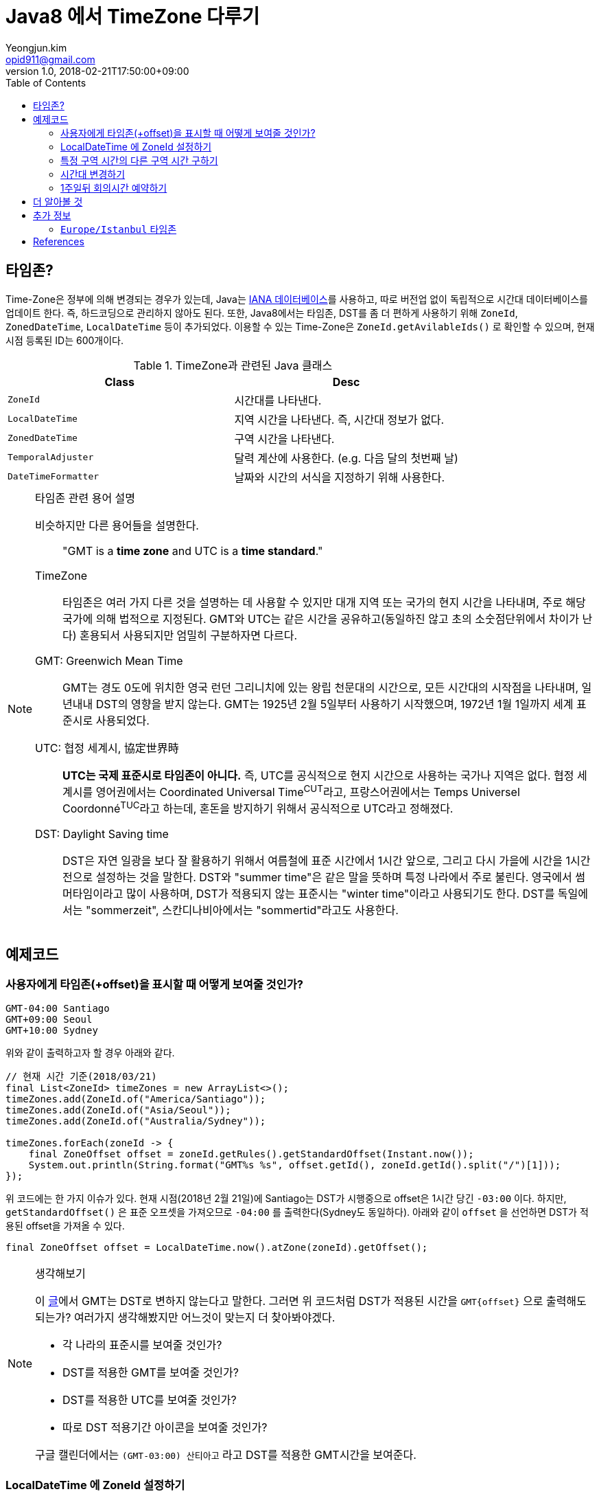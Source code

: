 = Java8 에서 TimeZone 다루기
Yeongjun.kim <opid911@gmail.com>
v1.0
:revdate: 2018-02-21T17:50:00+09:00
:toc:

== 타임존?

Time-Zone은 정부에 의해 변경되는 경우가 있는데, Java는 https://www.iana.org/time-zones:[IANA 데이터베이스]를 사용하고, 따로 버전업 없이
독립적으로 시간대 데이터베이스를 업데이트 한다. 즉, 하드코딩으로 관리하지 않아도 된다. 또한, Java8에서는 타임존, DST를 좀 더 편하게 사용하기 위해
`ZoneId`, `ZonedDateTime`, `LocalDateTime` 등이 추가되었다. 이용할 수 있는 Time-Zone은 `ZoneId.getAvilableIds()` 로 확인할 수 있으며,
현재 시점 등록된 ID는 600개이다.

.TimeZone과 관련된 Java 클래스
|===
| Class |Desc

| `ZoneId`            
| 시간대를 나타낸다.

| `LocalDateTime`     
| 지역 시간을 나타낸다. 즉, 시간대 정보가 없다.

| `ZonedDateTime`     
| 구역 시간을 나타낸다.

| `TemporalAdjuster`  
| 달력 계산에 사용한다. (e.g. 다음 달의 첫번째 날)

| `DateTimeFormatter` 
| 날짜와 시간의 서식을 지정하기 위해 사용한다.
|===

[NOTE]
.타임존 관련 용어 설명
====
비슷하지만 다른 용어들을 설명한다.

____
"GMT is a **time zone** and UTC is a **time standard**."
____

TimeZone::
타임존은 여러 가지 다른 것을 설명하는 데 사용할 수 있지만 대개 지역 또는 국가의 현지 시간을 나타내며, 주로 해당 국가에
의해 법적으로 지정된다. GMT와 UTC는 같은 시간을 공유하고(동일하진 않고 초의 소숫점단위에서 차이가 난다) 혼용되서 사용되지만
엄밀히 구분하자면 다르다.

GMT: Greenwich Mean Time::
GMT는 경도 0도에 위치한 영국 런던 그리니치에 있는 왕립 천문대의 시간으로, 모든 시간대의 시작점을 나타내며, 
일년내내 DST의 영향을 받지 않는다. GMT는 1925년 2월 5일부터 사용하기 시작했으며, 1972년 1월 1일까지 
세계 표준시로 사용되었다.

UTC: 협정 세계시, 協定世界時::
**UTC는 국제 표준시로 타임존이 아니다.** 즉, UTC를 공식적으로 현지 시간으로 사용하는 국가나 지역은 없다. 
협정 세계시를 영어권에서는 Coordinated Universal Time^CUT^라고, 프랑스어권에서는 
Temps Universel Coordonné^TUC^라고 하는데, 혼돈을 방지하기 위해서 공식적으로 UTC라고 정해졌다.

DST: Daylight Saving time::
DST은 자연 일광을 보다 잘 활용하기 위해서 여름철에 표준 시간에서 1시간 앞으로, 그리고 다시 가을에 시간을 1시간 전으로 설정하는
것을 말한다. DST와 "summer time"은 같은 말을 뜻하며 특정 나라에서 주로 불린다. 영국에서 썸머타임이라고 많이 사용하며, DST가 적용되지 않는 표준시는
"winter time"이라고 사용되기도 한다. DST를 독일에서는 "sommerzeit", 스칸디나비아에서는 "sommertid"라고도 사용한다.
====

== 예제코드

=== 사용자에게 타임존(+offset)을 표시할 때 어떻게 보여줄 것인가?

[source]
----
GMT-04:00 Santiago
GMT+09:00 Seoul
GMT+10:00 Sydney
----

위와 같이 출력하고자 할 경우 아래와 같다.

[source, java]
----
// 현재 시간 기준(2018/03/21)
final List<ZoneId> timeZones = new ArrayList<>();
timeZones.add(ZoneId.of("America/Santiago"));
timeZones.add(ZoneId.of("Asia/Seoul"));
timeZones.add(ZoneId.of("Australia/Sydney"));

timeZones.forEach(zoneId -> {
    final ZoneOffset offset = zoneId.getRules().getStandardOffset(Instant.now());
    System.out.println(String.format("GMT%s %s", offset.getId(), zoneId.getId().split("/")[1]));
});
----

위 코드에는 한 가지 이슈가 있다. 현재 시점(2018년 2월 21일)에 Santiago는 DST가 시행중으로 offset은 1시간 당긴 `-03:00` 이다. 하지만, `getStandardOffset()` 은 표준 오프셋을 가져오므로 `-04:00` 를 출력한다(Sydney도 동일하다). 아래와 같이 `offset` 을 선언하면 DST가 적용된 offset을 가져올 수 있다.

[source, java]
----
final ZoneOffset offset = LocalDateTime.now().atZone(zoneId).getOffset();
----

[NOTE]
.생각해보기
====
이 https://www.timeanddate.com/time/gmt-utc-time.html[글]에서 GMT는 DST로 변하지 않는다고 말한다. 그러면 위 코드처럼 DST가 적용된 시간을 `GMT{offset}` 으로 출력해도 되는가? 여러가지 생각해봤지만 어느것이 맞는지 더 찾아봐야겠다.

* 각 나라의 표준시를 보여줄 것인가?
* DST를 적용한 GMT를 보여줄 것인가?
* DST를 적용한 UTC를 보여줄 것인가?
* 따로 DST 적용기간 아이콘을 보여줄 것인가?

구글 캘린더에서는 `(GMT-03:00) 산티아고` 라고 DST를 적용한 GMT시간을 보여준다.
====

=== LocalDateTime 에 ZoneId 설정하기

특정 지역 시간(localDateTime)에 Zone-ID를 추가하려면 아래와 같다.

[source]
----
localDateTime.atZone(ZoneId zoneId);
ZonedDateTime.of(LocalDateTime localDateTime, ZoneId zoneId);
----

[source, java]
.Example
----
final LocalDateTime localDateTime = LocalDateTime.of(2017, Month.OCTOBER, 18, 9, 0);
final ZonedDateTime zonedDateTime1 = localDateTime.atZone(ZoneId.of("UTC"));
final ZonedDateTime zonedDateTime2 = ZonedDateTime.of(localDateTime, ZoneId.of("Asia/Seoul"));
System.out.println(zonedDateTime1);
System.out.println(zonedDateTime2);
----

[source]
.Output
----
2017-10-18T09:00Z[UTC]
2017-10-18T09:00+09:00[Asia/Seoul]
----

**참고**

아래 코드와 같은 실수는 하지말자. `atZone()` 은 Zone 정보만 추가할뿐 시간을 변경하지 않는다. 그러므로 `localDateTime1` 과 `localDateTime2` 는 동일하다.

```java
final LocalDateTime localDateTime1 = localDateTime.atZone(seoul).toLocalDateTime();
final LocalDateTime localDateTime2 = localDateTime.atZone(utc).toLocalDateTime();
```

=== 특정 구역 시간의 다른 구역 시간 구하기

예를 들어, 로스앤젤레스 시간으로 오전 9시가 서울 시간으로 몇시일지 확인하려고 하려고 한다. 아래와 같이 `withZoneSameInstant(ZoneId)` 를 사용하여 시간을 구할 수 있다.

```java
final LocalDateTime localDateTime = LocalDateTime.of(2017, Month.OCTOBER, 18, 9, 0);
final ZonedDateTime losAngeles = localDateTime.atZone(ZoneId.of("America/Los_Angeles"));
final ZonedDateTime seoul = losAngeles.withZoneSameInstant(ZoneId.of("Asia/Seoul"));
System.out.println(seoul.toLocalDateTime());
```

=== 시간대 변경하기

시간대(`ZoneId`)만 변경하고자할 땐, `withZoneSameLocal(ZoneId)` 를 사용한다. 즉, 아래 코드에서 _Los_Angeles_ 와 _seoul_ 의 `localDateTime` 은 같다.

[source,java]
----
final LocalDateTime localDateTime = LocalDateTime.of(2017, Month.OCTOBER, 18, 9, 0);
final ZonedDateTime losAngeles = localDateTime.atZone(ZoneId.of("America/Los_Angeles"));
final ZonedDateTime seoul = losAngeles.withZoneSameLocal(ZoneId.of("Asia/Seoul"));
System.out.println(losAngeles);
System.out.println(seoul);
----

[source]
----
2017-10-18T09:00-07:00[America/Los_Angeles]
2017-10-18T09:00+09:00[Asia/Seoul]
----

=== 1주일뒤 회의시간 예약하기

예를 들어, Santiago에서 2018년 5월 10일 10시 기준으로 7주일 이후에 회의를 잡으려고 한다. 이 경우에는 `Period.ofDays(int)` 을 사용한다.

[source, java]
----
// santiago 2018/05/13 00:00:00 이후로 DST 적용
final ZonedDateTime now = ZonedDateTime.of(2018, 5, 10, 10, 0, 0, 0, ZoneId.of("America/Santiago"));
final ZonedDateTime nextMeeting = now.plus(Period.ofDays(7));

System.out.println(now);
System.out.println(nextMeeting);
----

[source]
----
2018-05-10T10:00-03:00[America/Santiago]
2018-05-17T10:00-04:00[America/Santiago]
----

만약 `Duration` 을 사용했다면 Santiago의 DST가 적용되지 잘못된 시간에 회의를 예약하게 된다.

[source, java]
----
final ZonedDateTime nextMeeting = now.plus(Duration.ofDays(7));
System.out.println(nextMeeting);
----

[source]
----
2018-05-17T09:00-04:00[America/Santiago]
----

== 더 알아볼 것

- 왜 타임존 업데이트가 되지 않았는가?
- java 타임존을 업데이트 하는 방법 - oracle jdk, openjdk

== 추가 정보

=== `Europe/Istanbul` 타임존

* 터키는 타임존을 사용하지 않는다.
** 사용중인 타임존: https://www.timeanddate.com/time/zone/turkey/istanbul
** 사용하지 않는 타임존: https://www.timeanddate.com/time/zone/turkey
* `Europe/Istanbul` 사용함
* `ZoneId.of("Turkey")` 은 Deprecated. https://en.wikipedia.org/wiki/List_of_tz_database_time_zones[wiki]
* Tzdata 버전은 tzdata2016g이 반영되야함. https://www.oracle.com/technetwork/java/javase/tzdata-versions-138805.html[오라클 문서]
* https://stackoverflow.com/questions/40400793/java-timezone-in-turkey-rejected-daylight-saving


== References

++++
<details><summary>참고 링크</summary>
++++

* https://www.timeanddate.com/time/time-zones.html[What is a Time Zone?]
* https://www.timeanddate.com/time/utc-abbreviation.html[Why is it Called UTC - not CUT?]
* https://www.timeanddate.com/time/dst/[Daylight Saving Time - DST - Summer Time]
* https://www.timeanddate.com/time/dst/summer-time.html[Summer Time Is Daylight Saving Time]
* https://www.timeanddate.com/time/gmt-utc-time.html[The Difference Between GMT and UTC]
* https://ko.wikipedia.org/wiki/시간대[위키피디아 - 시간대]
* https://greenwichmeantime.com/what-is-gmt/[What is Greenwich Mean Time (GMT)?]
* https://docs.oracle.com/javase/8/docs/api/java/time/ZoneId.html[Java Docs - Class ZoneId]
* http://d2.naver.com/helloworld/645609[Java의 날짜와 시간 API - Naver D2]
* https://www.mkyong.com/java/java-convert-date-and-time-between-timezone/[Java 8 이전 버전에서 시간 다루기]
* http://meetup.toast.com/posts/125[자바스크립트에서 타임존 다루기 (1) - Toast]

++++
</details>
++++